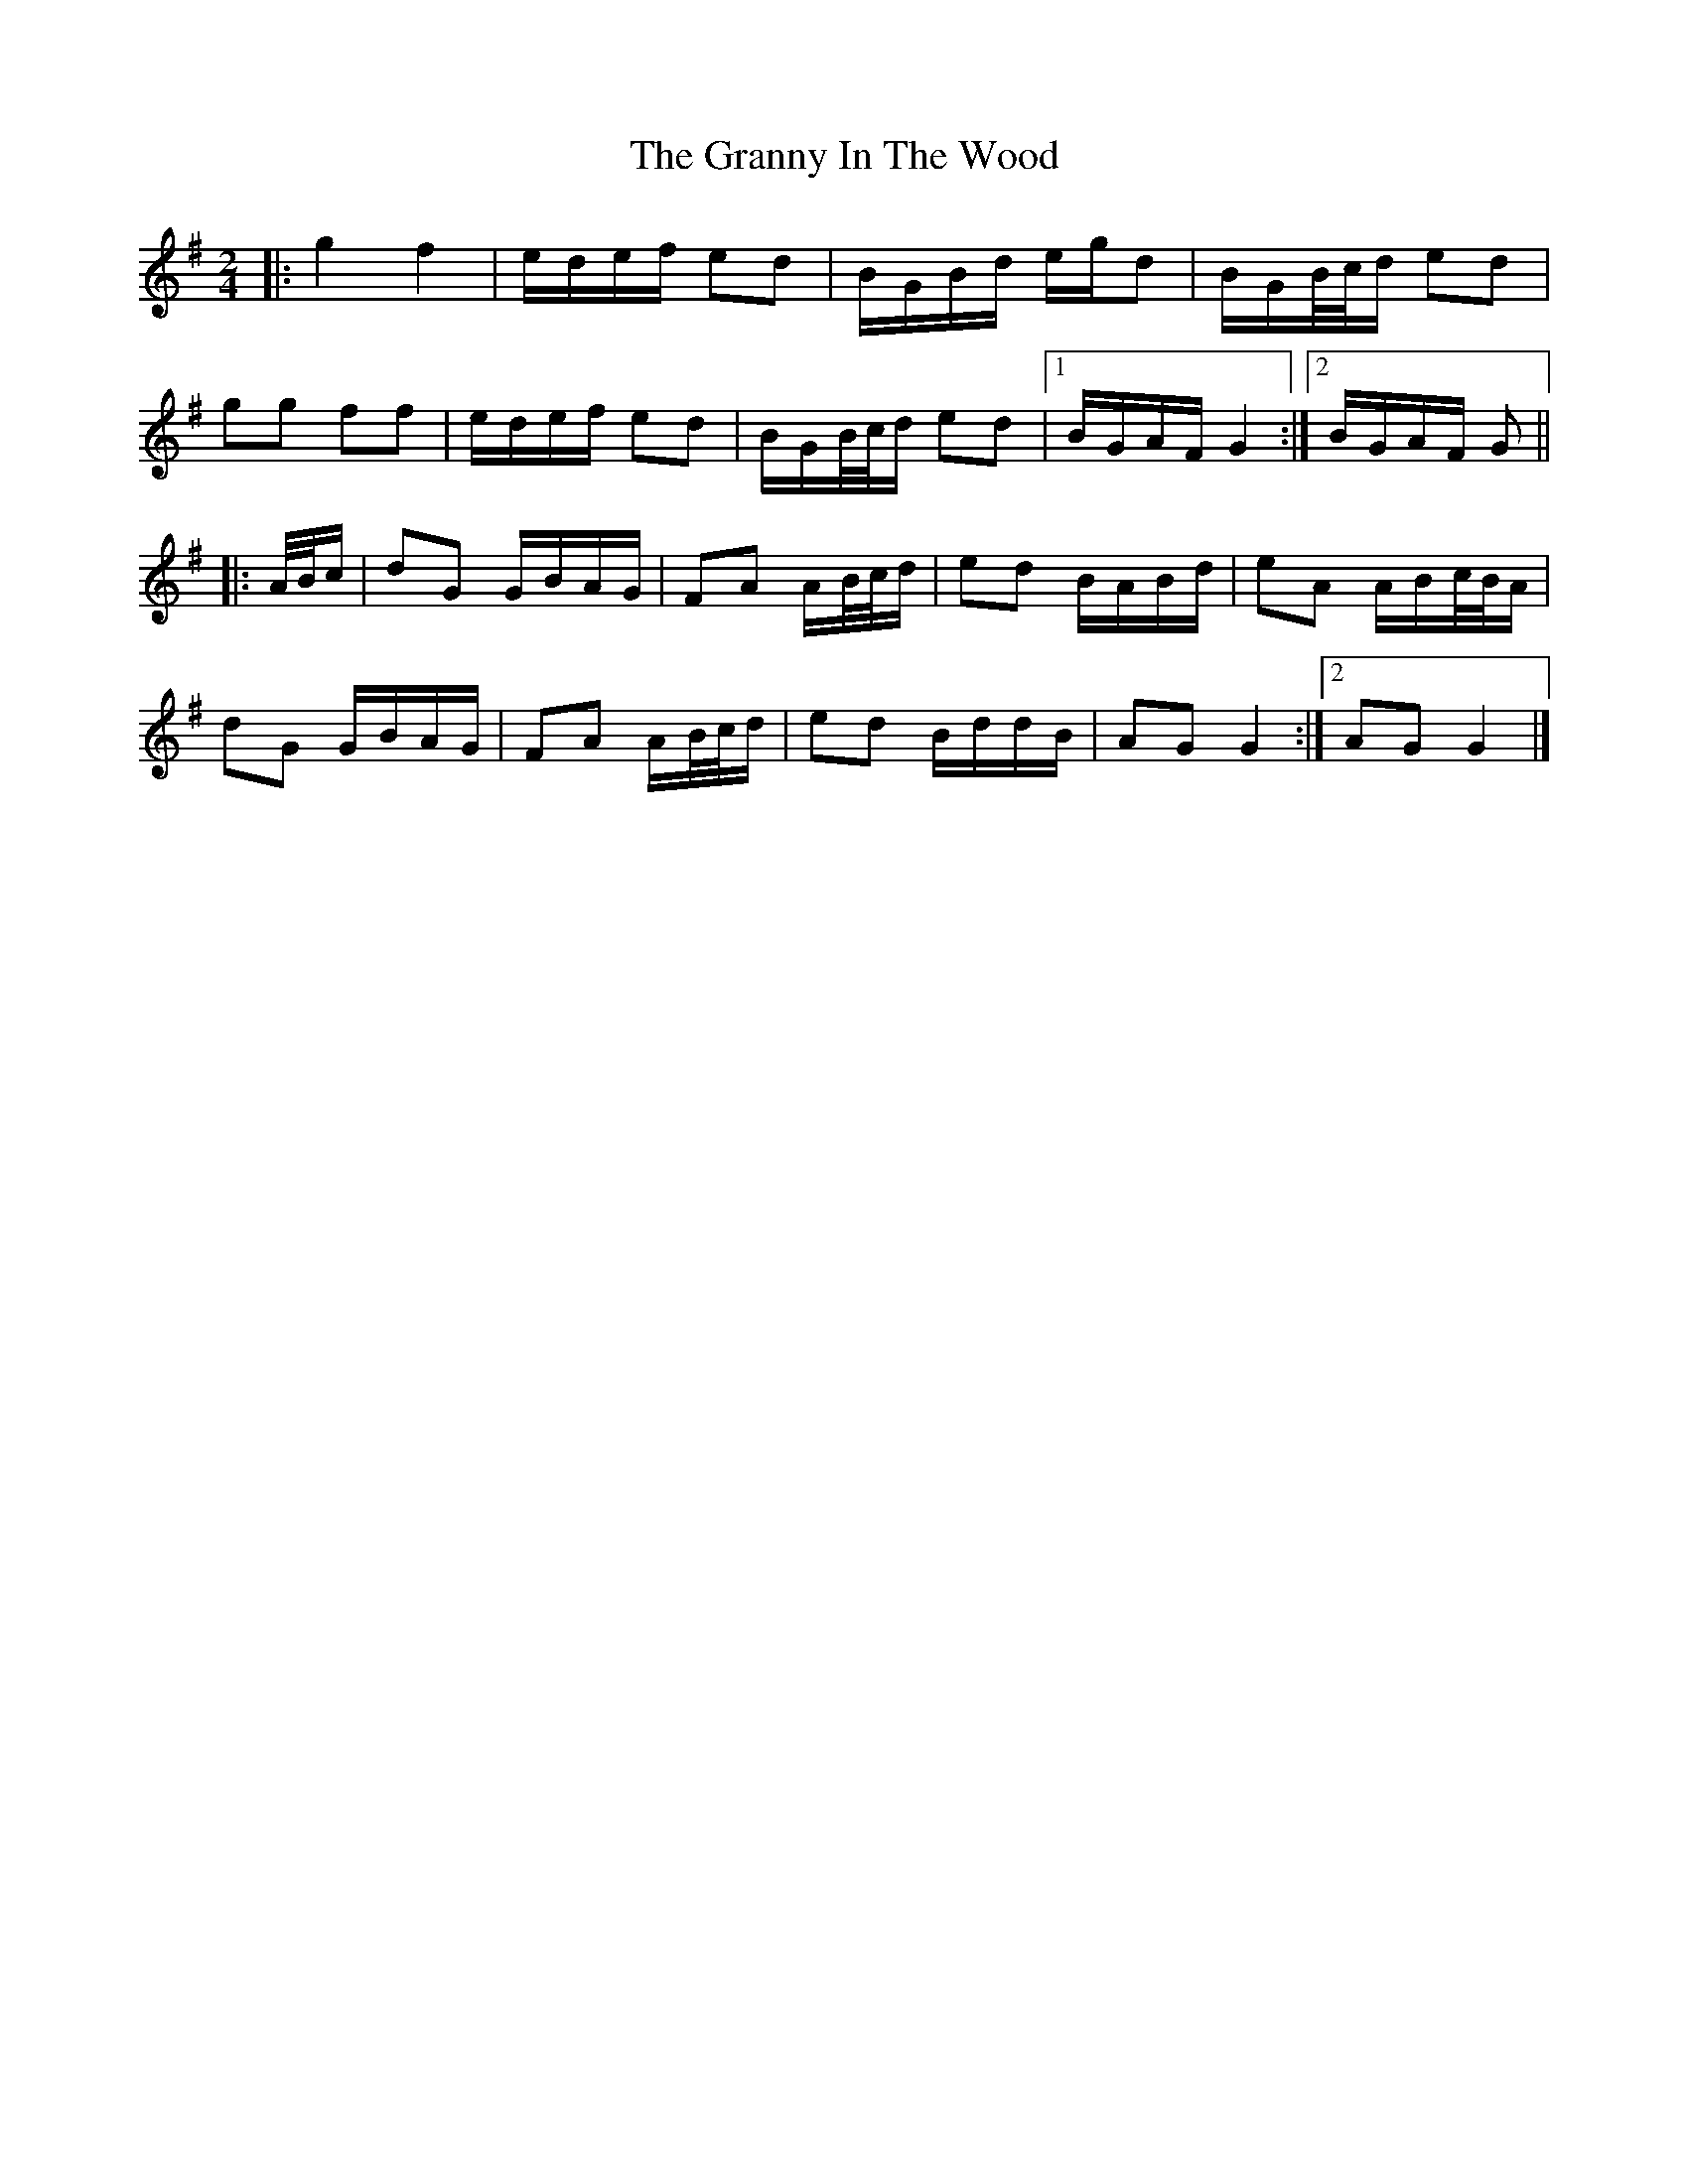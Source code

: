 X: 3
T: Granny In The Wood, The
Z: ceolachan
S: https://thesession.org/tunes/8269#setting23543
R: polka
M: 2/4
L: 1/8
K: Gmaj
|: g2 f2 | e/d/e/f/ ed | B/G/B/d/ e/g/d | B/G/B/4/c/4d/ ed |
gg ff | e/d/e/f/ ed | B/G/B/4c/4d/ ed |[1 B/G/A/F/ G2 :|[2 B/G/A/F/ G ||
|: A/4B/4c/ |dG G/B/A/G/ | FA A/B/4c/4d/ | ed B/A/B/d/ |eA A/B/c/4B/4A/ |
dG G/B/A/G/ | FA A/B/4c/4d/ | ed B/d/d/B/ |AG G2 :|[2 AG G2 |]
